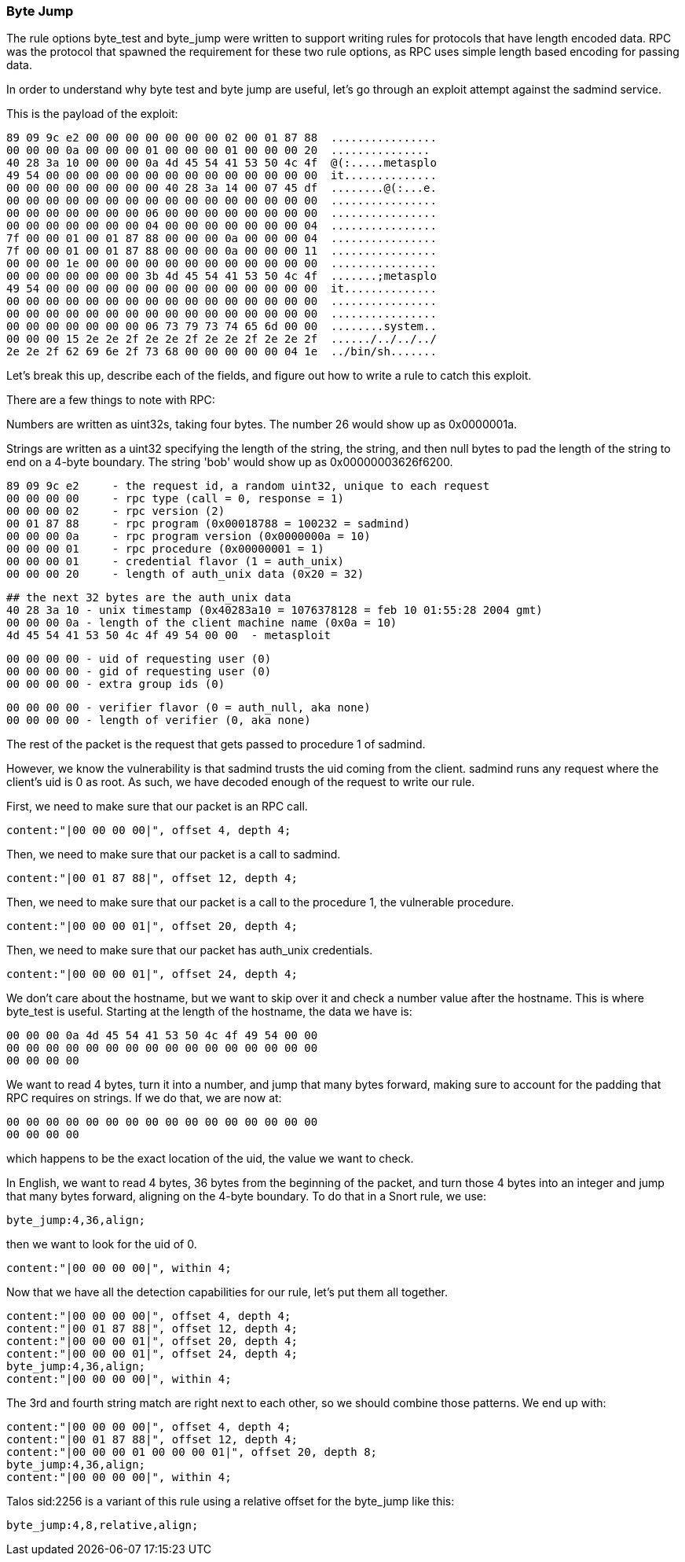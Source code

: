 === Byte Jump 

The rule options byte_test and byte_jump were written to support writing rules for protocols that
have length encoded data. RPC was the protocol that spawned the requirement for these two rule
options, as RPC uses simple length based encoding for passing data.

In order to understand why byte test and byte jump are useful, let's go through an exploit attempt
against the sadmind service.

This is the payload of the exploit:

  89 09 9c e2 00 00 00 00 00 00 00 02 00 01 87 88  ................
  00 00 00 0a 00 00 00 01 00 00 00 01 00 00 00 20  ...............
  40 28 3a 10 00 00 00 0a 4d 45 54 41 53 50 4c 4f  @(:.....metasplo
  49 54 00 00 00 00 00 00 00 00 00 00 00 00 00 00  it..............
  00 00 00 00 00 00 00 00 40 28 3a 14 00 07 45 df  ........@(:...e.
  00 00 00 00 00 00 00 00 00 00 00 00 00 00 00 00  ................
  00 00 00 00 00 00 00 06 00 00 00 00 00 00 00 00  ................
  00 00 00 00 00 00 00 04 00 00 00 00 00 00 00 04  ................
  7f 00 00 01 00 01 87 88 00 00 00 0a 00 00 00 04  ................
  7f 00 00 01 00 01 87 88 00 00 00 0a 00 00 00 11  ................
  00 00 00 1e 00 00 00 00 00 00 00 00 00 00 00 00  ................
  00 00 00 00 00 00 00 3b 4d 45 54 41 53 50 4c 4f  .......;metasplo
  49 54 00 00 00 00 00 00 00 00 00 00 00 00 00 00  it..............
  00 00 00 00 00 00 00 00 00 00 00 00 00 00 00 00  ................
  00 00 00 00 00 00 00 00 00 00 00 00 00 00 00 00  ................
  00 00 00 00 00 00 00 06 73 79 73 74 65 6d 00 00  ........system..
  00 00 00 15 2e 2e 2f 2e 2e 2f 2e 2e 2f 2e 2e 2f  ....../../../../
  2e 2e 2f 62 69 6e 2f 73 68 00 00 00 00 00 04 1e  ../bin/sh.......


Let's break this up, describe each of the fields, and figure out how to write a rule to catch this
exploit.  

There are a few things to note with RPC:

Numbers are written as uint32s, taking four bytes.  The number 26 would show up as 0x0000001a.

Strings are written as a uint32 specifying the length of the string, the string, and then null
bytes to pad the length of the string to end on a 4-byte boundary.  The string 'bob' would show up
as 0x00000003626f6200.

  89 09 9c e2     - the request id, a random uint32, unique to each request
  00 00 00 00     - rpc type (call = 0, response = 1)
  00 00 00 02     - rpc version (2)
  00 01 87 88     - rpc program (0x00018788 = 100232 = sadmind)
  00 00 00 0a     - rpc program version (0x0000000a = 10)
  00 00 00 01     - rpc procedure (0x00000001 = 1)
  00 00 00 01     - credential flavor (1 = auth_unix)
  00 00 00 20     - length of auth_unix data (0x20 = 32)

  ## the next 32 bytes are the auth_unix data
  40 28 3a 10 - unix timestamp (0x40283a10 = 1076378128 = feb 10 01:55:28 2004 gmt)
  00 00 00 0a - length of the client machine name (0x0a = 10)
  4d 45 54 41 53 50 4c 4f 49 54 00 00  - metasploit

  00 00 00 00 - uid of requesting user (0)
  00 00 00 00 - gid of requesting user (0)
  00 00 00 00 - extra group ids (0)

  00 00 00 00 - verifier flavor (0 = auth_null, aka none)
  00 00 00 00 - length of verifier (0, aka none)

The rest of the packet is the request that gets passed to procedure 1 of sadmind.

However, we know the vulnerability is that sadmind trusts the uid coming from the client.  sadmind
runs any request where the client's uid is 0 as root.  As such, we have decoded enough of the
request to write our rule.  

First, we need to make sure that our packet is an RPC call.
    
    content:"|00 00 00 00|", offset 4, depth 4;

Then, we need to make sure that our packet is a call to sadmind.
    
    content:"|00 01 87 88|", offset 12, depth 4;

Then, we need to make sure that our packet is a call to the procedure 1, the vulnerable procedure.  
   
    content:"|00 00 00 01|", offset 20, depth 4;

Then, we need to make sure that our packet has auth_unix credentials.  
    
    content:"|00 00 00 01|", offset 24, depth 4;

We don't care about the hostname, but we want to skip over it and check a number value after the
hostname.  This is where byte_test is useful.  Starting at the length of the hostname, the data we
have is:

  00 00 00 0a 4d 45 54 41 53 50 4c 4f 49 54 00 00
  00 00 00 00 00 00 00 00 00 00 00 00 00 00 00 00
  00 00 00 00

We want to read 4 bytes, turn it into a number, and jump that many bytes forward, making sure to
account for the padding that RPC requires on strings.  If we do that, we are now at:

  00 00 00 00 00 00 00 00 00 00 00 00 00 00 00 00
  00 00 00 00 

which happens to be the exact location of the uid, the value we want to check.

In English, we want to read 4 bytes, 36 bytes from the beginning of the packet, and turn those 4
bytes into an integer and jump that many bytes forward, aligning on the 4-byte boundary.  To do
that in a Snort rule, we use:

    byte_jump:4,36,align;

then we want to look for the uid of 0.

    content:"|00 00 00 00|", within 4;

Now that we have all the detection capabilities for our rule, let's put them all together.  

    content:"|00 00 00 00|", offset 4, depth 4;
    content:"|00 01 87 88|", offset 12, depth 4;
    content:"|00 00 00 01|", offset 20, depth 4;
    content:"|00 00 00 01|", offset 24, depth 4;
    byte_jump:4,36,align;
    content:"|00 00 00 00|", within 4;

The 3rd and fourth string match are right next to each other, so we should combine those patterns.
We end up with:

    content:"|00 00 00 00|", offset 4, depth 4;
    content:"|00 01 87 88|", offset 12, depth 4;
    content:"|00 00 00 01 00 00 00 01|", offset 20, depth 8;
    byte_jump:4,36,align;
    content:"|00 00 00 00|", within 4;

Talos sid:2256 is a variant of this rule using a relative offset for the byte_jump like this:

    byte_jump:4,8,relative,align;

